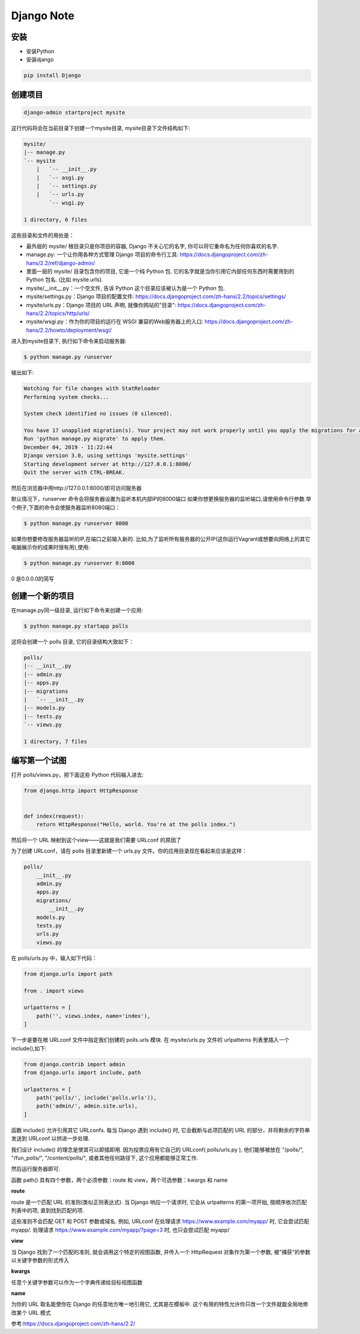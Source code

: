 Django Note
===========================

安装
--------------

* 安装Python

* 安装django

.. code::

    pip install Django

创建项目
-----------------

.. code::

    django-admin startproject mysite

这行代码将会在当前目录下创建一个mysite目录, mysite目录下文件结构如下:

.. code::

    mysite/
    |-- manage.py
    `-- mysite
        |   `-- __init__.py
        |   `-- asgi.py
        |   `-- settings.py
        |   `-- urls.py
            `-- wsgi.py

    1 directory, 6 files

这些目录和文件的用处是：

* 最外层的 mysite/ 根目录只是你项目的容器, Django 不关心它的名字, 你可以将它重命名为任何你喜欢的名字.
* manage.py: 一个让你用各种方式管理 Django 项目的命令行工具: https://docs.djangoproject.com/zh-hans/2.2/ref/django-admin/
* 里面一层的 mysite/ 目录包含你的项目, 它是一个纯 Python 包. 它的名字就是当你引用它内部任何东西时需要用到的 Python 包名. (比如 mysite.urls).
* mysite/__init__.py：一个空文件, 告诉 Python 这个目录应该被认为是一个 Python 包.
* mysite/settings.py：Django 项目的配置文件: https://docs.djangoproject.com/zh-hans/2.2/topics/settings/
* mysite/urls.py：Django 项目的 URL 声明, 就像你网站的"目录": https://docs.djangoproject.com/zh-hans/2.2/topics/http/urls/
* mysite/wsgi.py：作为你的项目的运行在 WSGI 兼容的Web服务器上的入口: https://docs.djangoproject.com/zh-hans/2.2/howto/deployment/wsgi/

进入到mysite目录下, 执行如下命令来启动服务器:

.. code::

    $ python manage.py runserver

输出如下:

.. code::

    Watching for file changes with StatReloader
    Performing system checks...

    System check identified no issues (0 silenced).

    You have 17 unapplied migration(s). Your project may not work properly until you apply the migrations for app(s): admin, auth, contenttypes, sessions.
    Run 'python manage.py migrate' to apply them.
    December 04, 2019 - 11:22:44
    Django version 3.0, using settings 'mysite.settings'
    Starting development server at http://127.0.0.1:8000/
    Quit the server with CTRL-BREAK.

然后在浏览器中用http://127.0.0.1:8000/即可访问服务器

默认情况下，runserver 命令会将服务器设置为监听本机内部IP的8000端口
如果你想更换服务器的监听端口,请使用命令行参数.举个例子,下面的命令会使服务器监听8080端口：

.. code::

    $ python manage.py runserver 8080
    
如果你想要修改服务器监听的IP,在端口之前输入新的. 比如,为了监听所有服务器的公开IP(这你运行Vagrant或想要向网络上的其它电脑展示你的成果时很有用),使用:

.. code::

    $ python manage.py runserver 0:8000
    
0 是0.0.0.0的简写

创建一个新的项目
----------------------

在manage.py同一级目录, 运行如下命令来创建一个应用:

.. code::

    $ python manage.py startapp polls

这将会创建一个 polls 目录, 它的目录结构大致如下：

.. code::

    polls/                                             
    |-- __init__.py                                    
    |-- admin.py                                       
    |-- apps.py                                        
    |-- migrations                                     
    |   `-- __init__.py
    |-- models.py                                      
    |-- tests.py                                       
    `-- views.py                                       
                                                       
    1 directory, 7 files      

编写第一个试图
-------------------

打开 polls/views.py，把下面这些 Python 代码输入进去:

.. code::

    from django.http import HttpResponse


    def index(request):
        return HttpResponse("Hello, world. You're at the polls index.")

然后将一个 URL 映射到这个view——这就是我们需要 URLconf 的原因了

为了创建 URLconf，请在 polls 目录里新建一个 urls.py 文件。你的应用目录现在看起来应该是这样：

.. code::

    polls/
        __init__.py
        admin.py
        apps.py
        migrations/
            __init__.py
        models.py
        tests.py
        urls.py
        views.py

在 polls/urls.py 中，输入如下代码：

.. code::

    from django.urls import path

    from . import views

    urlpatterns = [
        path('', views.index, name='index'),
    ]

下一步是要在根 URLconf 文件中指定我们创建的 polls.urls 模块. 在 mysite/urls.py 文件的 urlpatterns 列表里插入一个 include(),如下:

.. code::

    from django.contrib import admin
    from django.urls import include, path

    urlpatterns = [
        path('polls/', include('polls.urls')),
        path('admin/', admin.site.urls),
    ]

函数 include() 允许引用其它 URLconfs. 每当 Django 遇到 include() 时, 它会截断与此项匹配的 URL 的部分，并将剩余的字符串发送到 URLconf 以供进一步处理.

我们设计 include() 的理念是使其可以即插即用. 因为投票应用有它自己的 URLconf( polls/urls.py ), 他们能够被放在 "/polls/", "/fun_polls/", "/content/polls/", 或者其他任何路径下, 这个应用都能够正常工作.

然后运行服务器即可.

函数 path() 具有四个参数，两个必须参数：route 和 view，两个可选参数：kwargs 和 name

**route**

route 是一个匹配 URL 的准则(类似正则表达式). 当 Django 响应一个请求时, 它会从 urlpatterns 的第一项开始, 按顺序依次匹配列表中的项, 直到找到匹配的项.

这些准则不会匹配 GET 和 POST 参数或域名. 例如, URLconf 在处理请求 https://www.example.com/myapp/ 时, 它会尝试匹配 myapp/. 处理请求 https://www.example.com/myapp/?page=3 时, 也只会尝试匹配 myapp/

**view**

当 Django 找到了一个匹配的准则, 就会调用这个特定的视图函数, 并传入一个 HttpRequest 对象作为第一个参数, 被"捕获"的参数以关键字参数的形式传入

**kwargs**

任意个关键字参数可以作为一个字典传递给目标视图函数

**name**

为你的 URL 取名能使你在 Django 的任意地方唯一地引用它, 尤其是在模板中. 这个有用的特性允许你只改一个文件就能全局地修改某个 URL 模式










参考:https://docs.djangoproject.com/zh-hans/2.2/
